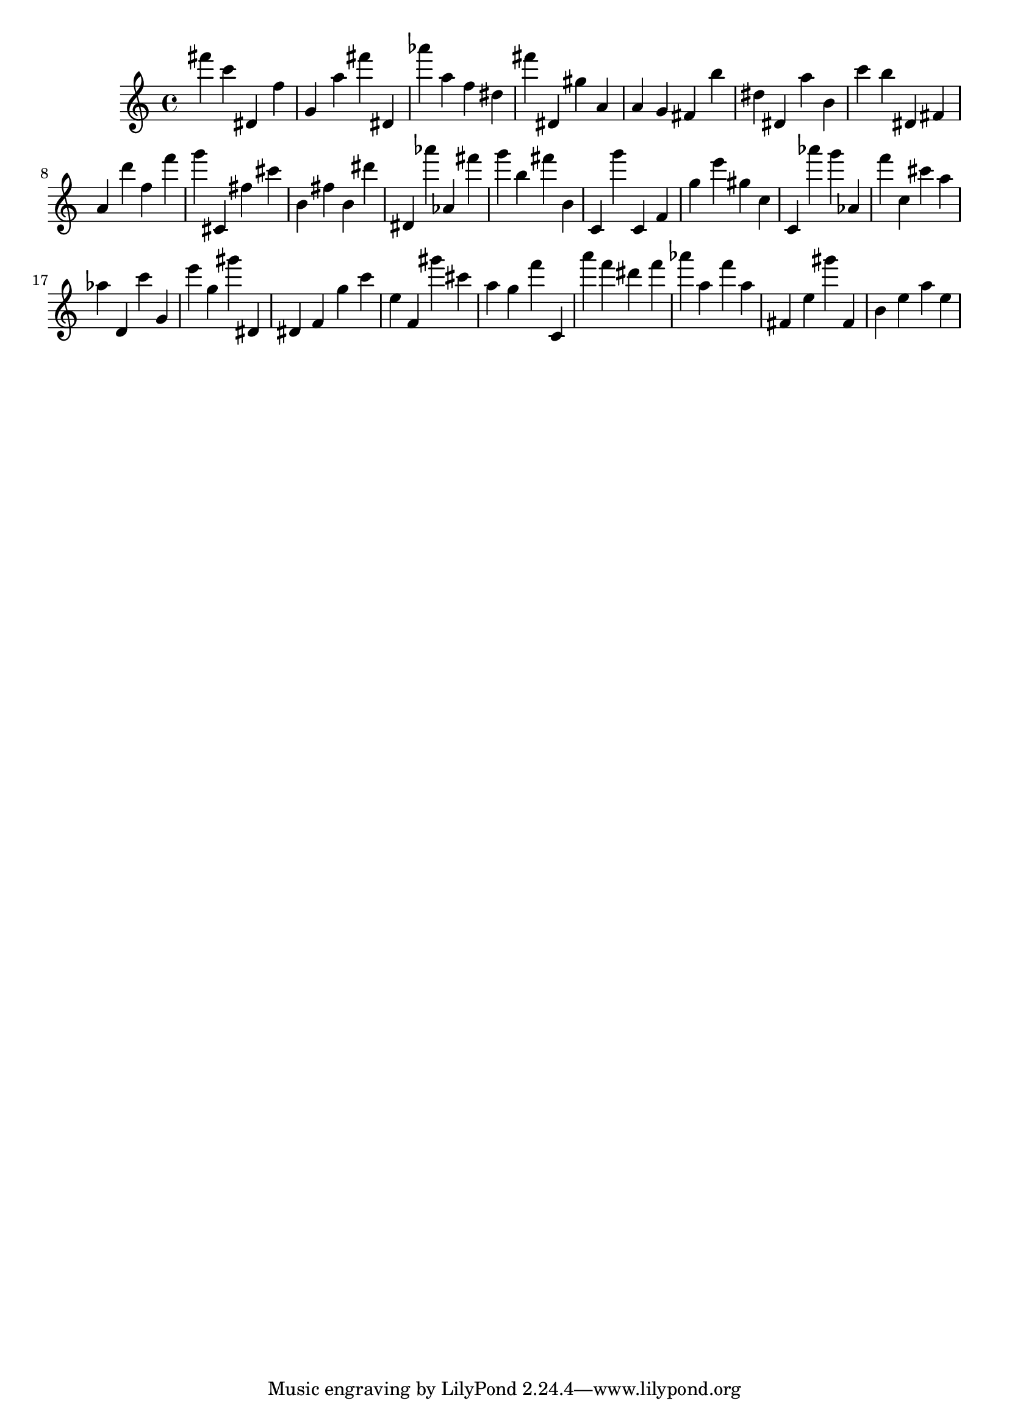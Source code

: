 \version "2.18.2"

\score {

{

\clef treble
fis''' c''' dis' f'' g' a'' fis''' dis' as''' a'' f'' dis'' fis''' dis' gis'' a' a' g' fis' b'' dis'' dis' a'' b' c''' b'' dis' fis' a' d''' f'' f''' g''' cis' fis'' cis''' b' fis'' b' dis''' dis' as''' as' fis''' g''' b'' fis''' b' c' g''' c' f' g'' e''' gis'' c'' c' as''' g''' as' f''' c'' cis''' a'' as'' d' c''' g' e''' g'' gis''' dis' dis' f' g'' c''' e'' f' gis''' cis''' a'' g'' f''' c' a''' f''' dis''' f''' as''' a'' f''' a'' fis' e'' gis''' fis' b' e'' a'' e'' 
}

 \midi { }
 \layout { }
}